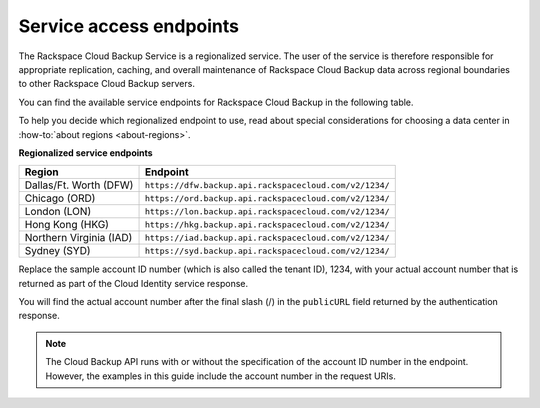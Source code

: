 .. _service-access-endpoints:

=========================
Service access endpoints
=========================

The Rackspace Cloud Backup Service is a regionalized service. The user of the service is therefore responsible for appropriate replication, caching, and overall maintenance of Rackspace Cloud Backup data across regional boundaries to other Rackspace Cloud Backup servers.

You can find the available service endpoints for Rackspace Cloud Backup in the following table.

To help you decide which regionalized endpoint to use, read about special considerations for choosing a data center in :how-to:`about regions <about-regions>`.

**Regionalized service endpoints**

+---------------------+-------------------------------------------------------+
| Region              | Endpoint                                              |
+=====================+=======================================================+
| Dallas/Ft. Worth    | ``https://dfw.backup.api.rackspacecloud.com/v2/1234/``|
| (DFW)               |                                                       |
+---------------------+-------------------------------------------------------+
| Chicago (ORD)       | ``https://ord.backup.api.rackspacecloud.com/v2/1234/``|
+---------------------+-------------------------------------------------------+
| London (LON)        | ``https://lon.backup.api.rackspacecloud.com/v2/1234/``|
+---------------------+-------------------------------------------------------+
| Hong Kong (HKG)     | ``https://hkg.backup.api.rackspacecloud.com/v2/1234/``|
+---------------------+-------------------------------------------------------+
| Northern Virginia   | ``https://iad.backup.api.rackspacecloud.com/v2/1234/``|
| (IAD)               |                                                       |
+---------------------+-------------------------------------------------------+
| Sydney (SYD)        | ``https://syd.backup.api.rackspacecloud.com/v2/1234/``|
+---------------------+-------------------------------------------------------+

Replace the sample account ID number (which is also called the tenant ID), 1234, with your actual account number that is returned as part of the Cloud Identity service response.

You will find the actual account number after the final slash (/) in the ``publicURL`` field returned by the authentication response.

..  note:: 
    The Cloud Backup API runs with or without the specification of the account ID number in the endpoint. However, the examples in this guide include the account number in the request URIs.

